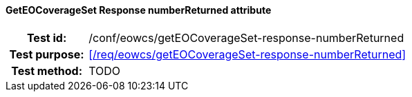 ==== GetEOCoverageSet Response numberReturned attribute
[cols=">20h,<80d",width="100%"]
|===
|Test id: |/conf/eowcs/getEOCoverageSet-response-numberReturned
|Test purpose: |<</req/eowcs/getEOCoverageSet-response-numberReturned>>
|Test method:
a|
TODO
|===
